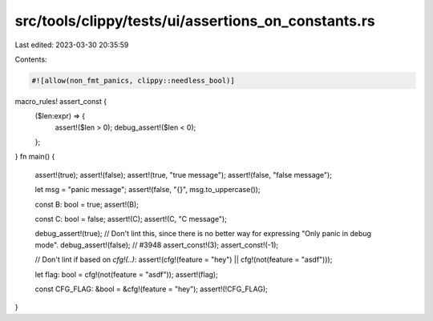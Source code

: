 src/tools/clippy/tests/ui/assertions_on_constants.rs
====================================================

Last edited: 2023-03-30 20:35:59

Contents:

.. code-block:: rs

    #![allow(non_fmt_panics, clippy::needless_bool)]

macro_rules! assert_const {
    ($len:expr) => {
        assert!($len > 0);
        debug_assert!($len < 0);
    };
}
fn main() {
    assert!(true);
    assert!(false);
    assert!(true, "true message");
    assert!(false, "false message");

    let msg = "panic message";
    assert!(false, "{}", msg.to_uppercase());

    const B: bool = true;
    assert!(B);

    const C: bool = false;
    assert!(C);
    assert!(C, "C message");

    debug_assert!(true);
    // Don't lint this, since there is no better way for expressing "Only panic in debug mode".
    debug_assert!(false); // #3948
    assert_const!(3);
    assert_const!(-1);

    // Don't lint if based on `cfg!(..)`:
    assert!(cfg!(feature = "hey") || cfg!(not(feature = "asdf")));

    let flag: bool = cfg!(not(feature = "asdf"));
    assert!(flag);

    const CFG_FLAG: &bool = &cfg!(feature = "hey");
    assert!(!CFG_FLAG);
}


